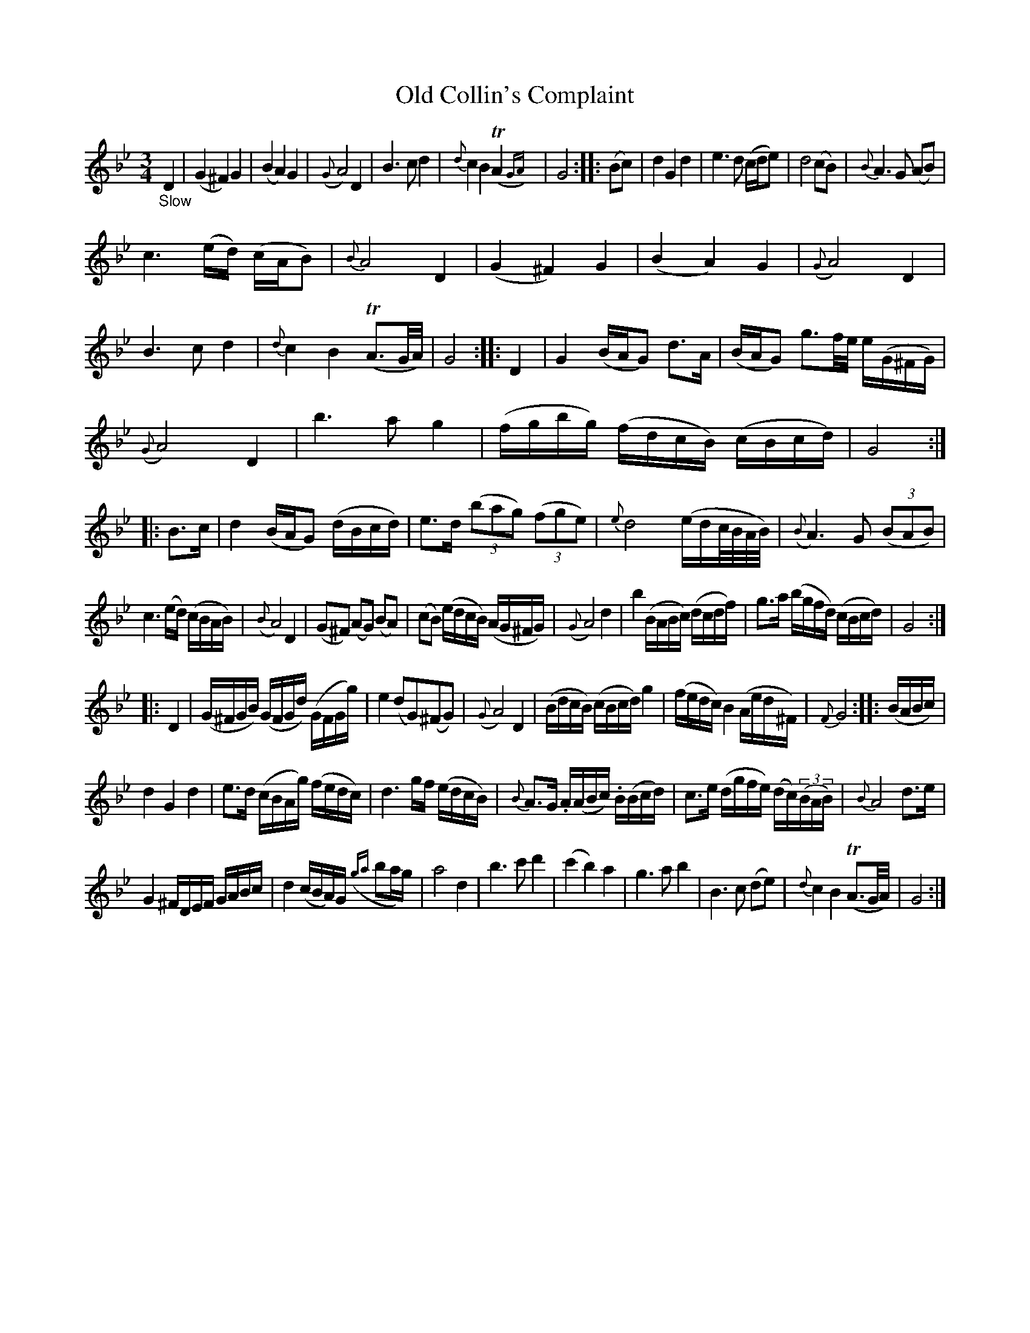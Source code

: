 X: 14201
T: Old Collin's Complaint
%R: waltz, minuet
B: James Oswald "The Caledonian Pocket Companion" v.1 b.4 p.20
S: https://ia800501.us.archive.org/18/items/caledonianpocket01rugg/caledonianpocket01rugg_bw.pdf
Z: 2020 John Chambers <jc:trillian.mit.edu>
N: This is version 2, for ABC software that understands trailing grace notes and parens around grace note + one note.
M: 3/4
L: 1/16
K: Gm
"_Slow"D4 |\
(G4 ^F4) G4 | (B4 A4) G4 | ({G}A8) D4 | B6 c2 d4 |\
{d}c4 B4 (TA4{GA}) | G8 :: (B2c2) |\
d4 G4 d4 | e6 d2 (cde2) | d8 (c2B2) | {B}A6 G2 (A2B2) |
c6 (ed) (cAB2) | {B}A8 D4 | (G4  ^F4) G4 | (B4 A4) G4 |\
({G}A8) D4 | B6 c2 d4 | {d}c4 B4 (TA3G/A/) | G8 :: D4 |\
G4 (BAG2) d3A | (BAG2) g3f/e/ e(G^FG) |
({G}A8) D4 | b6 a2 g4 | (fgbg) (fdcB) (cBcd) | G8 :: B3c |\
d4 (BAG2) (dBcd) | e3d (3(b2a2g2) (3(f2g2e2) | {e}d8 (edc/B/A/B/) | ({B}A6) G2 (3(B2A2B2) |
c6 (ed) (cBAB) | ({B}A8) D4 | (G2^F2) (A2G2) (B2A2) | (c2B2) (edcB) (AG^FG) |\
({G}A8) d4 | b4 (BABc) (dcdf) | g3a (bgfd) (cBcd) | G8 :|
|: D4 |\
(G^FGB) (GFGd) (GFGg) | e4 (d2G2)(^F2G2) | ({G}A8) D4 | (BdcB) (cBcd) g4 |\
(fedc) B4 (Aed^F) | {F}G8 :: (BABc) |
d4 G4 d4 | e3d (cBAg) (fedc) |\
d6 gf (edcB) | {B}A3G .A(ABc) .B(Bcd) | c3e (dgfe) (dc)(3(BAB) | {B}A8 d3e |
G4 ^FDEF GABc | d4 (cBA)G ({ga}b2ag) | a8 d4 | b6 c'2 d'4 |\
(c'4 b4) a4 | g6 a2 b4 | B6 c2 (d2e2) | {d}c4 B4 (TA3G/A/) | G8 :|
